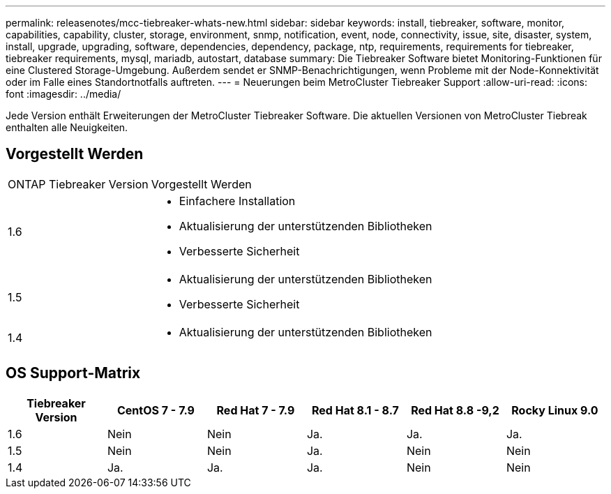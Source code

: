 ---
permalink: releasenotes/mcc-tiebreaker-whats-new.html 
sidebar: sidebar 
keywords: install, tiebreaker, software, monitor, capabilities, capability, cluster, storage, environment, snmp, notification, event, node, connectivity, issue, site, disaster, system, install, upgrade, upgrading, software, dependencies, dependency, package, ntp, requirements, requirements for tiebreaker, tiebreaker requirements, mysql, mariadb, autostart, database 
summary: Die Tiebreaker Software bietet Monitoring-Funktionen für eine Clustered Storage-Umgebung. Außerdem sendet er SNMP-Benachrichtigungen, wenn Probleme mit der Node-Konnektivität oder im Falle eines Standortnotfalls auftreten. 
---
= Neuerungen beim MetroCluster Tiebreaker Support
:allow-uri-read: 
:icons: font
:imagesdir: ../media/


[role="lead"]
Jede Version enthält Erweiterungen der MetroCluster Tiebreaker Software. Die aktuellen Versionen von MetroCluster Tiebreak enthalten alle Neuigkeiten.



== Vorgestellt Werden

[cols="25,75"]
|===


| ONTAP Tiebreaker Version | Vorgestellt Werden 


 a| 
1.6
 a| 
* Einfachere Installation
* Aktualisierung der unterstützenden Bibliotheken
* Verbesserte Sicherheit




 a| 
1.5
 a| 
* Aktualisierung der unterstützenden Bibliotheken
* Verbesserte Sicherheit




 a| 
1.4
 a| 
* Aktualisierung der unterstützenden Bibliotheken


|===


== OS Support-Matrix

[cols="2,2,2,2,2,2"]
|===
| Tiebreaker Version | CentOS 7 - 7.9 | Red Hat 7 - 7.9 | Red Hat 8.1 - 8.7 | Red Hat 8.8 -9,2 | Rocky Linux 9.0 


 a| 
1.6
 a| 
Nein
 a| 
Nein
 a| 
Ja.
 a| 
Ja.
 a| 
Ja.



 a| 
1.5
 a| 
Nein
 a| 
Nein
 a| 
Ja.
 a| 
Nein
 a| 
Nein



 a| 
1.4
 a| 
Ja.
 a| 
Ja.
 a| 
Ja.
 a| 
Nein
 a| 
Nein

|===